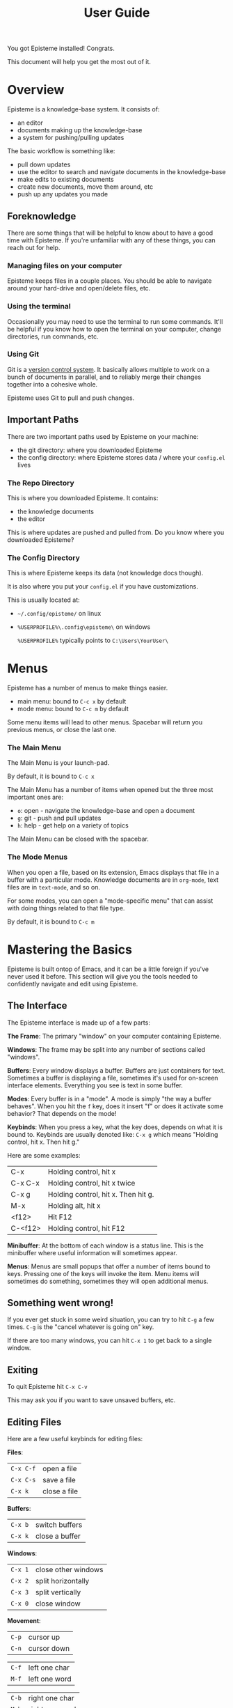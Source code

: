 #+title: User Guide
#+description: How to use Episteme

You got Episteme installed! Congrats.

This document will help you get the most out of it.

* Overview

Episteme is a knowledge-base system. It consists of:

- an editor
- documents making up the knowledge-base
- a system for pushing/pulling updates

The basic workflow is something like:

- pull down updates
- use the editor to search and navigate documents in the knowledge-base
- make edits to existing documents
- create new documents, move them around, etc
- push up any updates you made

** Foreknowledge

There are some things that will be helpful to know about to have a good time
with Episteme. If you're unfamiliar with any of these things, you can reach out
for help.

*** Managing files on your computer

Episteme keeps files in a couple places. You should be able to navigate around
your hard-drive and open/delete files, etc.

*** Using the terminal

Occasionally you may need to use the terminal to run some commands. It'll be
helpful if you know how to open the terminal on your computer, change
directories, run commands, etc.

*** Using Git

Git is a [[https://en.wikipedia.org/wiki/Version_control][version control system]]. It basically allows multiple to work on a
bunch of documents in parallel, and to reliably merge their changes together
into a cohesive whole.

Episteme uses Git to pull and push changes.

** Important Paths

There are two important paths used by Episteme on your machine:

- the git directory: where you downloaded Episteme
- the config directory: where Episteme stores data / where your =config.el= lives


*** The Repo Directory

This is where you downloaded Episteme. It contains:

- the knowledge documents
- the editor

This is where updates are pushed and pulled from. Do you know where you
downloaded Episteme?


*** The Config Directory

This is where Episteme keeps its data (not knowledge docs though).

It is also where you put your =config.el= if you have customizations.

This is usually located at:

- =~/.config/episteme/= on linux
- =%USERPROFILE%\.config\episteme\= on windows

  =%USERPROFILE%= typically points to =C:\Users\YourUser\=


* Menus

Episteme has a number of menus to make things easier.

- main menu: bound to =C-c x= by default
- mode menu: bound to =C-c m= by default

Some menu items will lead to other menus. Spacebar will return you previous
menus, or close the last one.

*** The Main Menu

The Main Menu is your launch-pad.

By default, it is bound to =C-c x=

The Main Menu has a number of items when opened but the three most important
ones are:

- =o=: open - navigate the knowledge-base and open a document
- =g=: git  - push and pull updates
- =h=: help - get help on a variety of topics

The Main Menu can be closed with the spacebar.

*** The Mode Menus

When you open a file, based on its extension, Emacs displays that file in a
buffer with a particular mode. Knowledge documents are in =org-mode=, text files
are in =text-mode=, and so on.

For some modes, you can open a "mode-specific menu" that can assist with doing
things related to that file type.

By default, it is bound to =C-c m=

* Mastering the Basics

Episteme is built ontop of Emacs, and it can be a little foreign if you've
never used it before. This section will give you the tools needed to
confidently navigate and edit using Episteme.

** The Interface

The Episteme interface is made up of a few parts:

*The Frame*:
The primary "window" on your computer containing Episteme.

*Windows*:
The frame may be split into any number of sections called "windows".

*Buffers*:
Every window displays a buffer. Buffers are just containers for text. Sometimes
a buffer is displaying a file, sometimes it's used for on-screen interface
elements. Everything you see is text in some buffer.

*Modes*:
Every buffer is in a "mode". A mode is simply "the way a buffer behaves". When
you hit the =f= key, does it insert "f" or does it activate some behavior? That
depends on the mode!

*Keybinds*:
When you press a key, what the key does, depends on what it is bound
to. Keybinds are usually denoted like: =C-x g= which means "Holding control, hit
x. Then hit g."

Here are some examples:
| C-x     | Holding control, hit x              |
| C-x C-x | Holding control, hit x twice        |
| C-x g   | Holding control, hit x. Then hit g. |
| M-x     | Holding alt, hit x                  |
| <f12>   | Hit F12                             |
| C-<f12> | Holding control, hit F12            |

*Minibuffer*:
At the bottom of each window is a status line. This is the minibuffer where
useful information will sometimes appear.

*Menus*:
Menus are small popups that offer a number of items bound to keys. Pressing one
of the keys will invoke the item. Menu items will sometimes do something,
sometimes they will open additional menus.

** Something went wrong!

If you ever get stuck in some weird situation, you can try to hit =C-g= a few
times. =C-g= is the "cancel whatever is going on" key.

If there are too many windows, you can hit =C-x 1= to get back to a single
window.

** Exiting

To quit Episteme hit =C-x C-v=

This may ask you if you want to save unsaved buffers, etc.

** Editing Files

Here are a few useful keybinds for editing files:

*Files*:
| =C-x C-f= | open a file  |
| =C-x C-s= | save a file  |
| =C-x k=   | close a file |

*Buffers*:
| =C-x b= | switch buffers |
| =C-x k= | close a buffer |

*Windows*:
| =C-x 1= | close other windows |
| =C-x 2= | split horizontally  |
| =C-x 3= | split vertically    |
| =C-x 0= | close window        |

*Movement*:
| =C-p= | cursor up   |
| =C-n= | cursor down |

| =C-f= | left one char |
| =M-f= | left one word |

| =C-b= | right one char |
| =M-b= | right one word |

| =C-a= | beginning of line |
| =C-e= | end of line       |

*Deletion*:
| =<backspace>=   | delete backward one char  |
| =M-<backspace>= | delete backward one word  |

| =C-d= | delete forward one char |
| =M-d= | delete forward one word |

*Manipulation*:
| =C-m= | set mark (highlight) |
| =C-w= | cut marked region    |
| =M-w= | copy marked region   |
| =C-k= | cut to end of line   |
| =C-y= | paste last cut       |

* Navigating the Knowledge-base

To open a knowledge-base document:

- open the main menu
- press =o= to begin

You will be presented with a list of files/folders in the root of the
knowledge-base. You can:

- use =C-n= / =C-p= (or the arrow keys) to navigate between items
- use =<enter>= to navigate further into the currently selected item
- use =C-<enter>= to visit the currently selected item
- use =M-<backspace>= to go backwards

Press =C-g= to cancel.

